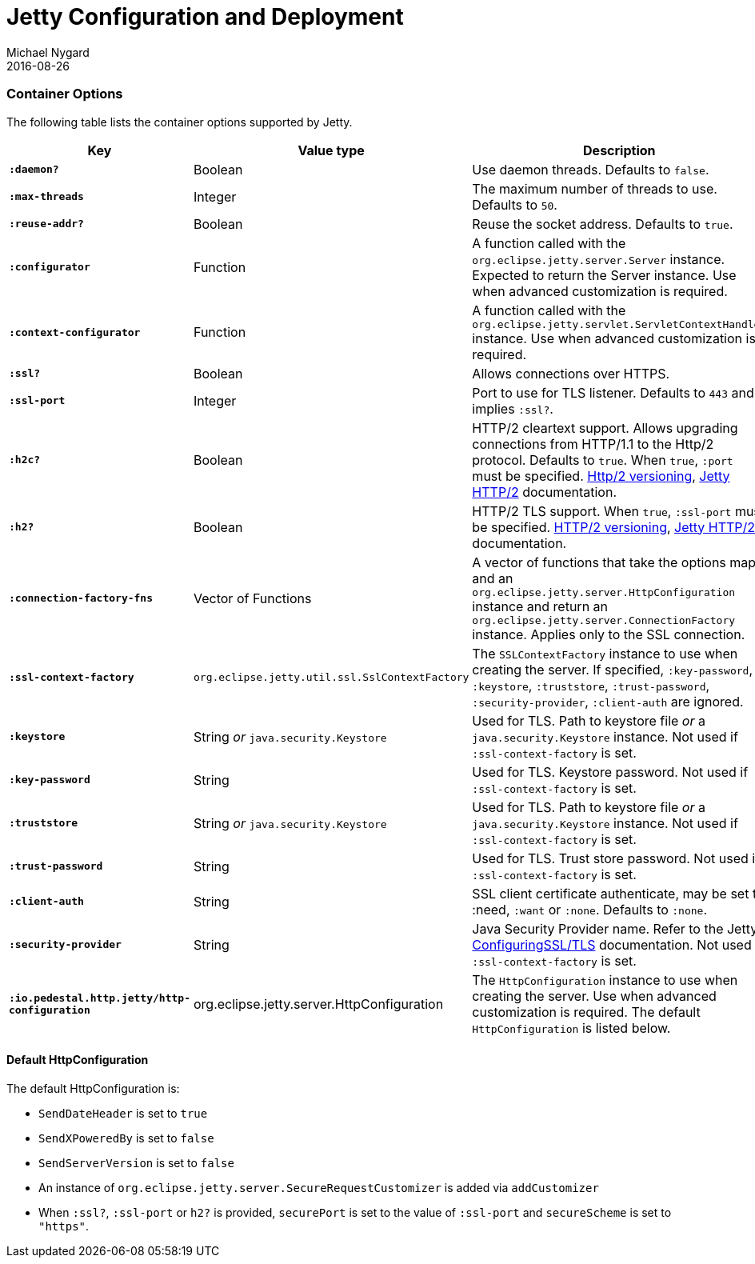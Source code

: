 = Jetty Configuration and Deployment
Michael Nygard
2016-08-26
:jbake-type: page
:toc: macro
:icons: font
:section: reference

ifdef::env-github,env-browser[:outfilessuffix: .adoc]

=== Container Options

The following table lists the container options supported by Jetty.

[cols="s,d,d", options="header", grid="rows"]
|===
| Key | Value type | Description

| `:daemon?`
| Boolean
| Use daemon threads. Defaults to `false`.

| `:max-threads`
| Integer
| The maximum number of threads to use. Defaults to `50`.

| `:reuse-addr?`
| Boolean
| Reuse the socket address. Defaults to `true`.

| `:configurator`
| Function
| A function called with the `org.eclipse.jetty.server.Server`
instance. Expected to return the Server instance. Use when advanced customization is required.

| `:context-configurator`
| Function
| A function called with the `org.eclipse.jetty.servlet.ServletContextHandler` instance. Use when advanced customization is required.

| `:ssl?`
| Boolean
| Allows connections over HTTPS.

| `:ssl-port`
| Integer
| Port to use for TLS listener. Defaults to `443` and implies `:ssl?`.

| `:h2c?`
| Boolean
| HTTP/2 cleartext support. Allows upgrading connections from HTTP/1.1 to the Http/2 protocol. Defaults to `true`. When `true`, `:port` must be specified. link:https://http2.github.io/http2-spec/#versioning[Http/2 versioning], link:https://www.eclipse.org/jetty/documentation/current/http2.html[Jetty HTTP/2] documentation.

| `:h2?`
| Boolean
| HTTP/2 TLS support. When `true`, `:ssl-port` must be specified.  link:https://http2.github.io/http2-spec/#versioning[HTTP/2 versioning], link:https://www.eclipse.org/jetty/documentation/current/http2.html[Jetty HTTP/2] documentation.

| `:connection-factory-fns`
| Vector of Functions
| A vector of functions that take the options map and
an `org.eclipse.jetty.server.HttpConfiguration` instance and return an
`org.eclipse.jetty.server.ConnectionFactory` instance. Applies only to
the SSL connection.

| `:ssl-context-factory`
| `org.eclipse.jetty.util.ssl.SslContextFactory`
| The `SSLContextFactory` instance to use when creating the server. If
specified, `:key-password`, `:keystore`, `:truststore`,
`:trust-password`, `:security-provider`, `:client-auth` are ignored.

| `:keystore`
| String _or_ `java.security.Keystore`
| Used for TLS. Path to keystore file _or_ a `java.security.Keystore` instance. Not used if `:ssl-context-factory` is set.

| `:key-password`
| String
| Used for TLS. Keystore password. Not used if `:ssl-context-factory` is set.

| `:truststore`
| String _or_ `java.security.Keystore`
| Used for TLS. Path to keystore file _or_ a `java.security.Keystore` instance. Not used if `:ssl-context-factory` is set.

| `:trust-password`
| String
| Used for TLS. Trust store password. Not used if `:ssl-context-factory` is set.

| `:client-auth`
| String
| SSL client certificate authenticate, may be set to :need,
`:want` or `:none`. Defaults to `:none`.

| `:security-provider`
| String
| Java Security Provider name. Refer to the Jetty link:https://www.eclipse.org/jetty/documentation/9.4.20.v20190813/configuring-ssl.html[ConfiguringSSL/TLS] documentation. Not used if `:ssl-context-factory` is set.

| `:io.pedestal.http.jetty/http-configuration`
| org.eclipse.jetty.server.HttpConfiguration
| The `HttpConfiguration` instance to use when creating the
server. Use when advanced customization is required. The default
`HttpConfiguration` is listed below.

|===

==== Default HttpConfiguration

The default HttpConfiguration is:

* `SendDateHeader` is set to `true`
* `SendXPoweredBy` is set to `false`
* `SendServerVersion` is set to `false`
* An instance of `org.eclipse.jetty.server.SecureRequestCustomizer` is
added via `addCustomizer`
* When `:ssl?`, `:ssl-port` or `h2?` is provided,
`securePort` is set to the value of `:ssl-port` and `secureScheme`
is set to `"https"`.
